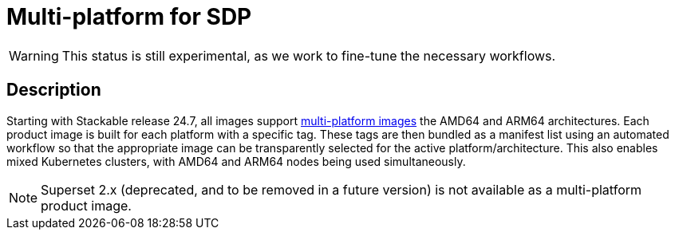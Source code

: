 = Multi-platform for SDP
:description: This page describes multi-platform support for AMD64 and ARM64
:keywords: Multi-Architecture, infrastructure, docker, image, tags
:multi-platform-images: https://docs.docker.com/build/building/multi-platform/

WARNING: This status is still experimental, as we work to fine-tune the necessary workflows.

== Description

Starting with Stackable release 24.7, all images support {multi-platform-images}[multi-platform images] the AMD64 and ARM64 architectures.
Each product image is built for each platform with a specific tag.
These tags are then bundled as a manifest list using an automated workflow so that the appropriate image can be transparently selected for the active platform/architecture.
This also enables mixed Kubernetes clusters, with AMD64 and ARM64 nodes being used simultaneously.

NOTE: Superset 2.x (deprecated, and to be removed in a future version) is not available as a multi-platform product image.